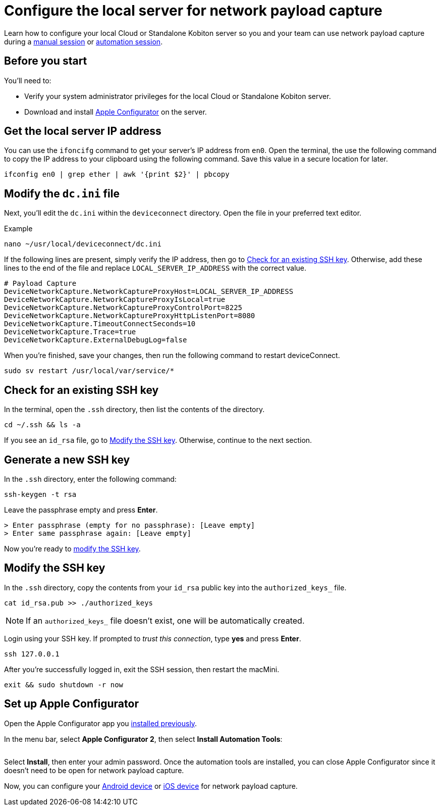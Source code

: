 = Configure the local server for network payload capture
:navtitle: Configure the local server

Learn how to configure your local Cloud or Standalone Kobiton server so you and your team can use network payload capture during a xref:manual-testing:local-devices/capture-network-payload-data.adoc[manual session] or xref:automation-testing:local-devices/capture-network-payload-data.adoc[automation session].

[#_before_you_start]
== Before you start

You'll need to:

* Verify your system administrator privileges for the local Cloud or Standalone Kobiton server.
* Download and install link:https://apps.apple.com/app/id1037126344[Apple Configurator] on the server.

[#_get_the_local_server_ip_address]
== Get the local server IP address

You can use the `ifoncifg` command to get your server's IP address from `en0`. Open the terminal, the use the following command to copy the IP address to your clipboard using the following command. Save this value in a secure location for later.

[source,bash]
----
ifconfig en0 | grep ether | awk '{print $2}' | pbcopy
----

== Modify the `dc.ini` file

Next, you'll edit the `dc.ini` within the `deviceconnect` directory. Open the file in your preferred text editor.

.Example
[source,shell]
----
nano ~/usr/local/deviceconnect/dc.ini
----

If the following lines are present, simply verify the IP address, then go to xref:_check_for_an_existing_ssh_key[]. Otherwise, add these lines to the end of the file and replace `LOCAL_SERVER_IP_ADDRESS` with the correct value.

[source,plaintext]
----
# Payload Capture
DeviceNetworkCapture.NetworkCaptureProxyHost=LOCAL_SERVER_IP_ADDRESS
DeviceNetworkCapture.NetworkCaptureProxyIsLocal=true
DeviceNetworkCapture.NetworkCaptureProxyControlPort=8225
DeviceNetworkCapture.NetworkCaptureProxyHttpListenPort=8080
DeviceNetworkCapture.TimeoutConnectSeconds=10
DeviceNetworkCapture.Trace=true
DeviceNetworkCapture.ExternalDebugLog=false
----

When you're finished, save your changes, then run the following command to restart deviceConnect.

[source,shell]
----
sudo sv restart /usr/local/var/service/*
----

[#_check_for_an_existing_ssh_key]
== Check for an existing SSH key

In the terminal, open the `.ssh` directory, then list the contents of the directory.

[source,shell]
----
cd ~/.ssh && ls -a
----

If you see an `id_rsa` file, go to xref:_modify_the_ssh_key[]. Otherwise, continue to the next section.

[#_generate_a_new_ssh_key]
== Generate a new SSH key

In the `.ssh` directory, enter the following command:

[source,shell]
----
ssh-keygen -t rsa
----

Leave the passphrase empty and press *Enter*.

[source,shell]
----
> Enter passphrase (empty for no passphrase): [Leave empty]
> Enter same passphrase again: [Leave empty]
----

Now you're ready to xref:_modify_the_ssh_key[modify the SSH key].

[#_modify_the_ssh_key]
== Modify the SSH key

In the `.ssh` directory, copy the contents from your `id_rsa` public key into the `authorized_keys_` file.

[source,shell]
----
cat id_rsa.pub >> ./authorized_keys
----

[NOTE]
If an `authorized_keys_` file doesn't exist, one will be automatically created.

Login using your SSH key. If prompted to _trust this connection_, type *yes* and press *Enter*.

[source,shell]
----
ssh 127.0.0.1
----

After you're successfully logged in, exit the SSH session, then restart the macMini.

[source,shell]
----
exit && sudo shutdown -r now
----

== Set up Apple Configurator

Open the Apple Configurator app you xref:_before_you_start[installed previously].

// TODO: image:$NEW$[width="",alt=""]

In the menu bar, select *Apple Configurator 2*, then select *Install Automation Tools*:

image:devices:apple-configurator-install-automation-tools.png[width="", alt=""]

Select *Install*, then enter your admin password. Once the automation tools are installed, you can close Apple Configurator since it doesn't need to be open for network payload capture.

// TODO: image:$NEW$[width="",alt=""]

Now, you can configure your xref:devices:local-devices/network-payload-capture/configure-an-android-device.adoc[Android device] or xref:devices:local-devices/network-payload-capture/configure-an-ios-device.adoc[iOS device] for network payload capture.
